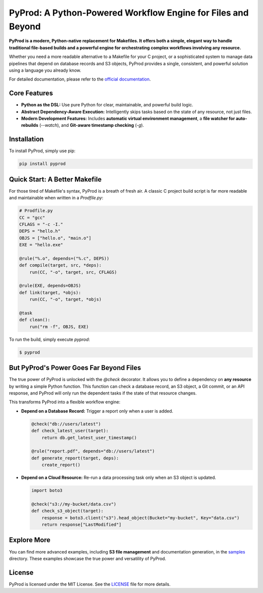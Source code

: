 PyProd: A Python-Powered Workflow Engine for Files and Beyond
================================================================

**PyProd is a modern, Python-native replacement for Makefiles. It offers both a simple, elegant way to handle traditional file-based builds and a powerful engine for orchestrating complex workflows involving any resource.**

Whether you need a more readable alternative to a Makefile for your C project, or a sophisticated system to manage data pipelines that depend on database records and S3 objects, PyProd provides a single, consistent, and powerful solution using a language you already know.

For detailed documentation, please refer to the `official documentation <https://pyprod.readthedocs.io/en/stable/>`_.

Core Features
-------------
*   **Python as the DSL:** Use pure Python for clear, maintainable, and powerful build logic.
*   **Abstract Dependency-Aware Execution:** Intelligently skips tasks based on the state of any resource, not just files.
*   **Modern Development Features:** Includes **automatic virtual environment management**, a **file watcher for auto-rebuilds** (`--watch`), and **Git-aware timestamp checking** (`-g`).

Installation
------------
To install PyProd, simply use pip:

.. code-block:: sh

    pip install pyprod

Quick Start: A Better Makefile
------------------------------

For those tired of Makefile's syntax, PyProd is a breath of fresh air. A classic C project build script is far more readable and maintainable when written in a `Prodfile.py`:

.. code-block:: python

    # Prodfile.py
    CC = "gcc"
    CFLAGS = "-c -I."
    DEPS = "hello.h"
    OBJS = ["hello.o", "main.o"]
    EXE = "hello.exe"

    @rule("%.o", depends=("%.c", DEPS))
    def compile(target, src, *deps):
        run(CC, "-o", target, src, CFLAGS)

    @rule(EXE, depends=OBJS)
    def link(target, *objs):
        run(CC, "-o", target, *objs)

    @task
    def clean():
        run("rm -f", OBJS, EXE)

To run the build, simply execute `pyprod`:

.. code-block:: sh

    $ pyprod

But PyProd's Power Goes Far Beyond Files
----------------------------------------

The true power of PyProd is unlocked with the `@check` decorator. It allows you to define a dependency on **any resource** by writing a simple Python function. This function can check a database record, an S3 object, a Git commit, or an API response, and PyProd will only run the dependent tasks if the state of that resource changes.

This transforms PyProd into a flexible workflow engine:

*   **Depend on a Database Record:** Trigger a report only when a user is added.

    .. code-block:: python

        @check("db://users/latest")
        def check_latest_user(target):
            return db.get_latest_user_timestamp()

        @rule("report.pdf", depends="db://users/latest")
        def generate_report(target, deps):
            create_report()

*   **Depend on a Cloud Resource:** Re-run a data processing task only when an S3 object is updated.

    .. code-block:: python

        import boto3

        @check("s3://my-bucket/data.csv")
        def check_s3_object(target):
            response = boto3.client("s3").head_object(Bucket="my-bucket", Key="data.csv")
            return response["LastModified"]

Explore More
------------
You can find more advanced examples, including **S3 file management** and documentation generation, in the `samples <https://github.com/atsuoishimoto/pyprod/tree/main/samples>`_ directory. These examples showcase the true power and versatility of PyProd.

License
-------
PyProd is licensed under the MIT License. See the `LICENSE <LICENSE>`_ file for more details.
